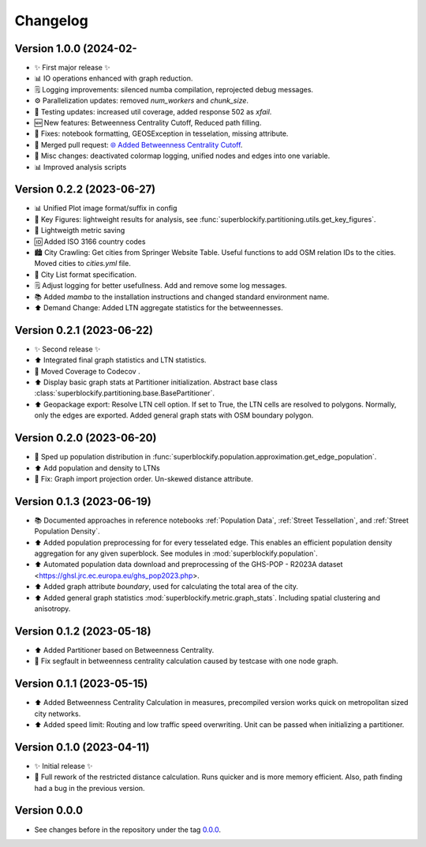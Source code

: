 *********
Changelog
*********

Version 1.0.0 (2024-02-
**************************

* ✨ First major release ✨
* 📊 IO operations enhanced with graph reduction.
* 🗒️ Logging improvements: silenced numba compilation, reprojected debug messages.
* ⚙️ Parallelization updates: removed `num_workers` and `chunk_size`.
* 🧪 Testing updates: increased util coverage, added response 502 as `xfail`.
* 🆕 New features: Betweenness Centrality Cutoff, Reduced path filling.
* 🐛 Fixes: notebook formatting, GEOSException in tesselation, missing attribute.
* 🔄 Merged pull request: `🌐 Added Betweenness Centrality Cutoff
  <https://github.com/NERDSITU/superblockify/pull/82>`_.
* 📝 Misc changes: deactivated colormap logging,
  unified nodes and edges into one variable.
* 📊 Improved analysis scripts

Version 0.2.2 (2023-06-27)
**************************

* 📊 Unified Plot image format/suffix in config
* 🔢 Key Figures: lightweight results for analysis, see
  :func:`superblockify.partitioning.utils.get_key_figures`.
* 💾 Lightweigth metric saving
* 🆔 Added ISO 3166 country codes
* 🏙️ City Crawling: Get cities from Springer Website Table. Useful functions to add
  OSM relation IDs to the cities. Moved cities to `cities.yml` file.
* 🌆 City List format specification.
* 🗒️ Adjust logging for better usefullness. Add and remove some log messages.
* 📚️ Added `mamba` to the installation instructions and changed standard environment
  name.
* ⬆️ Demand Change: Added LTN aggregate statistics for the betweennesses.

Version 0.2.1 (2023-06-22)
**************************

* ✨ Second release ✨
* ⬆️ Integrated final graph statistics and LTN statistics.
* 🏡 Moved Coverage to Codecov |codecov-badge|.
* ⬆️ Display basic graph stats at Partitioner initialization.
  Abstract base class :class:`superblockify.partitioning.base.BasePartitioner`.
* ⬆️ Geopackage export: Resolve LTN cell option. If set to True, the LTN cells are
  resolved to polygons. Normally, only the edges are exported.
  Added general graph stats with OSM boundary polygon.

.. |codecov-badge| image:: https://codecov.io/gh/NERDSITU/superblockify/branch/main/graph/badge.svg?token=AS72IFT2Q4
   :target: https://codecov.io/gh/NERDSITU/superblockify
   :height: 2ex

Version 0.2.0 (2023-06-20)
**************************

* 🔧 Sped up population distribution in
  :func:`superblockify.population.approximation.get_edge_population`.
* ⬆️ Add population and density to LTNs
* 🐛 Fix: Graph import projection order. Un-skewed distance attribute.

Version 0.1.3 (2023-06-19)
**************************

* 📚️ Documented approaches in reference notebooks :ref:`Population Data`,
  :ref:`Street Tessellation`, and :ref:`Street Population Density`.
* ⬆️ Added population preprocessing for for every tesselated edge. This enables an
  efficient population density aggregation for any given superblock.
  See modules in :mod:`superblockify.population`.
* ⬆️ Automated population data download and preprocessing of the GHS-POP - R2023A dataset
  <https://ghsl.jrc.ec.europa.eu/ghs_pop2023.php>.
* ⬆️ Added graph attribute `boundary`, used for calculating the total area of the city.
* ⬆️ Added general graph statistics :mod:`superblockify.metric.graph_stats`.
  Including spatial clustering and anisotropy.

Version 0.1.2 (2023-05-18)
**************************

* ⬆️ Added Partitioner based on Betweenness Centrality.
* 🐛 Fix segfault in betweenness centrality calculation caused by testcase with one node
  graph.

Version 0.1.1 (2023-05-15)
**************************

* ⬆️ Added Betweenness Centrality Calculation in measures, precompiled version works
  quick on metropolitan sized city networks.
* ⬆️ Added speed limit: Routing and low traffic speed overwriting. Unit can be passed
  when initializing a partitioner.

Version 0.1.0 (2023-04-11)
**************************

* ✨ Initial release ✨
* 🔧 Full rework of the restricted distance calculation. Runs quicker and is more
  memory efficient. Also, path finding had a bug in the previous version.


Version 0.0.0
*************

* See changes before in the repository under the tag `0.0.0
  <https://github.com/NERDSITU/superblockify/tags>`_.